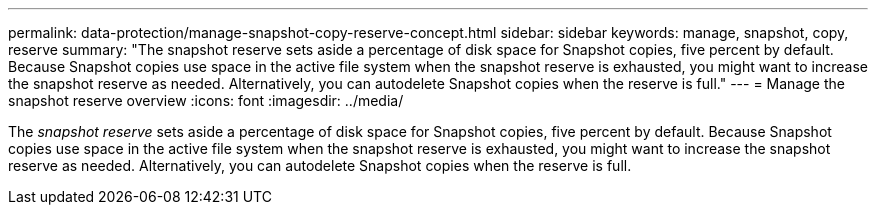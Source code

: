 ---
permalink: data-protection/manage-snapshot-copy-reserve-concept.html
sidebar: sidebar
keywords: manage, snapshot, copy, reserve
summary: "The snapshot reserve sets aside a percentage of disk space for Snapshot copies, five percent by default. Because Snapshot copies use space in the active file system when the snapshot reserve is exhausted, you might want to increase the snapshot reserve as needed. Alternatively, you can autodelete Snapshot copies when the reserve is full."
---
= Manage the snapshot reserve overview 
:icons: font
:imagesdir: ../media/

[.lead]
The _snapshot reserve_ sets aside a percentage of disk space for Snapshot copies, five percent by default. Because Snapshot copies use space in the active file system when the snapshot reserve is exhausted, you might want to increase the snapshot reserve as needed. Alternatively, you can autodelete Snapshot copies when the reserve is full.
